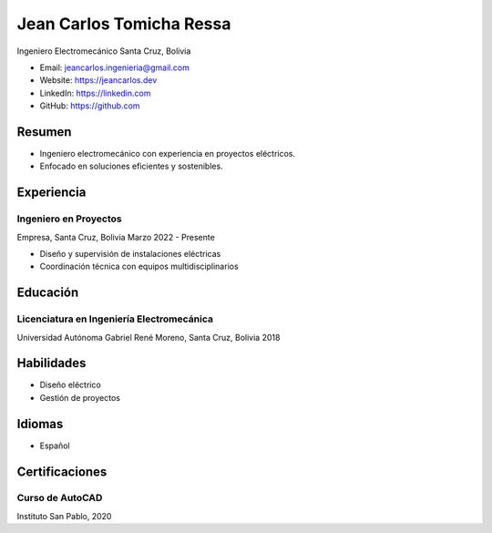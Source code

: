 Jean Carlos Tomicha Ressa
=========================

Ingeniero Electromecánico  
Santa Cruz, Bolivia

- Email: jeancarlos.ingenieria@gmail.com
- Website: https://jeancarlos.dev
- LinkedIn: https://linkedin.com
- GitHub: https://github.com

Resumen
-------

- Ingeniero electromecánico con experiencia en proyectos eléctricos.
- Enfocado en soluciones eficientes y sostenibles.

Experiencia
-----------

Ingeniero en Proyectos
~~~~~~~~~~~~~~~~~~~~~~

Empresa, Santa Cruz, Bolivia  
Marzo 2022 - Presente

- Diseño y supervisión de instalaciones eléctricas
- Coordinación técnica con equipos multidisciplinarios

Educación
---------

Licenciatura en Ingeniería Electromecánica
~~~~~~~~~~~~~~~~~~~~~~~~~~~~~~~~~~~~~~~~~~

Universidad Autónoma Gabriel René Moreno, Santa Cruz, Bolivia  
2018

Habilidades
-----------

- Diseño eléctrico
- Gestión de proyectos

Idiomas
-------

- Español

Certificaciones
---------------

Curso de AutoCAD
~~~~~~~~~~~~~~~~

Instituto San Pablo, 2020

